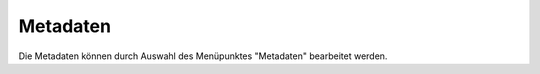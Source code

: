 #########
Metadaten
#########

Die Metadaten können durch Auswahl des Menüpunktes "Metadaten" bearbeitet werden.
